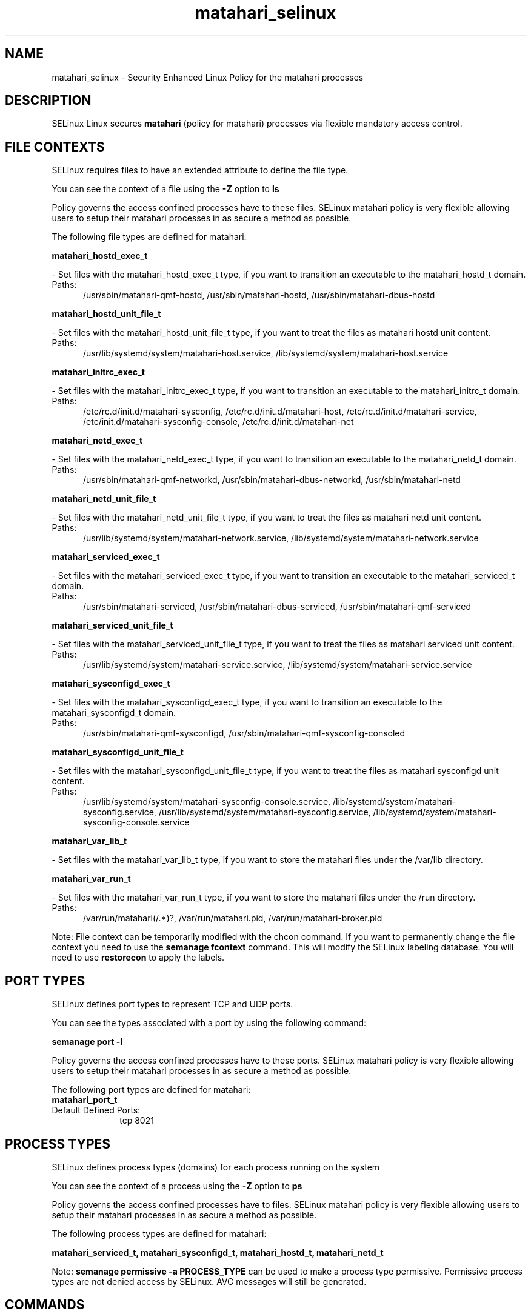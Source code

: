 .TH  "matahari_selinux"  "8"  "matahari" "dwalsh@redhat.com" "matahari SELinux Policy documentation"
.SH "NAME"
matahari_selinux \- Security Enhanced Linux Policy for the matahari processes
.SH "DESCRIPTION"


SELinux Linux secures
.B matahari
(policy for matahari)
processes via flexible mandatory access
control.  



.SH FILE CONTEXTS
SELinux requires files to have an extended attribute to define the file type. 
.PP
You can see the context of a file using the \fB\-Z\fP option to \fBls\bP
.PP
Policy governs the access confined processes have to these files. 
SELinux matahari policy is very flexible allowing users to setup their matahari processes in as secure a method as possible.
.PP 
The following file types are defined for matahari:


.EX
.PP
.B matahari_hostd_exec_t 
.EE

- Set files with the matahari_hostd_exec_t type, if you want to transition an executable to the matahari_hostd_t domain.

.br
.TP 5
Paths: 
/usr/sbin/matahari-qmf-hostd, /usr/sbin/matahari-hostd, /usr/sbin/matahari-dbus-hostd

.EX
.PP
.B matahari_hostd_unit_file_t 
.EE

- Set files with the matahari_hostd_unit_file_t type, if you want to treat the files as matahari hostd unit content.

.br
.TP 5
Paths: 
/usr/lib/systemd/system/matahari-host\.service, /lib/systemd/system/matahari-host\.service

.EX
.PP
.B matahari_initrc_exec_t 
.EE

- Set files with the matahari_initrc_exec_t type, if you want to transition an executable to the matahari_initrc_t domain.

.br
.TP 5
Paths: 
/etc/rc\.d/init\.d/matahari-sysconfig, /etc/rc\.d/init\.d/matahari-host, /etc/rc\.d/init\.d/matahari-service, /etc/init.d/matahari-sysconfig-console, /etc/rc\.d/init\.d/matahari-net

.EX
.PP
.B matahari_netd_exec_t 
.EE

- Set files with the matahari_netd_exec_t type, if you want to transition an executable to the matahari_netd_t domain.

.br
.TP 5
Paths: 
/usr/sbin/matahari-qmf-networkd, /usr/sbin/matahari-dbus-networkd, /usr/sbin/matahari-netd

.EX
.PP
.B matahari_netd_unit_file_t 
.EE

- Set files with the matahari_netd_unit_file_t type, if you want to treat the files as matahari netd unit content.

.br
.TP 5
Paths: 
/usr/lib/systemd/system/matahari-network\.service, /lib/systemd/system/matahari-network\.service

.EX
.PP
.B matahari_serviced_exec_t 
.EE

- Set files with the matahari_serviced_exec_t type, if you want to transition an executable to the matahari_serviced_t domain.

.br
.TP 5
Paths: 
/usr/sbin/matahari-serviced, /usr/sbin/matahari-dbus-serviced, /usr/sbin/matahari-qmf-serviced

.EX
.PP
.B matahari_serviced_unit_file_t 
.EE

- Set files with the matahari_serviced_unit_file_t type, if you want to treat the files as matahari serviced unit content.

.br
.TP 5
Paths: 
/usr/lib/systemd/system/matahari-service\.service, /lib/systemd/system/matahari-service\.service

.EX
.PP
.B matahari_sysconfigd_exec_t 
.EE

- Set files with the matahari_sysconfigd_exec_t type, if you want to transition an executable to the matahari_sysconfigd_t domain.

.br
.TP 5
Paths: 
/usr/sbin/matahari-qmf-sysconfigd, /usr/sbin/matahari-qmf-sysconfig-consoled

.EX
.PP
.B matahari_sysconfigd_unit_file_t 
.EE

- Set files with the matahari_sysconfigd_unit_file_t type, if you want to treat the files as matahari sysconfigd unit content.

.br
.TP 5
Paths: 
/usr/lib/systemd/system/matahari-sysconfig-console\.service, /lib/systemd/system/matahari-sysconfig\.service, /usr/lib/systemd/system/matahari-sysconfig\.service, /lib/systemd/system/matahari-sysconfig-console\.service

.EX
.PP
.B matahari_var_lib_t 
.EE

- Set files with the matahari_var_lib_t type, if you want to store the matahari files under the /var/lib directory.


.EX
.PP
.B matahari_var_run_t 
.EE

- Set files with the matahari_var_run_t type, if you want to store the matahari files under the /run directory.

.br
.TP 5
Paths: 
/var/run/matahari(/.*)?, /var/run/matahari\.pid, /var/run/matahari-broker\.pid

.PP
Note: File context can be temporarily modified with the chcon command.  If you want to permanently change the file context you need to use the
.B semanage fcontext 
command.  This will modify the SELinux labeling database.  You will need to use
.B restorecon
to apply the labels.

.SH PORT TYPES
SELinux defines port types to represent TCP and UDP ports. 
.PP
You can see the types associated with a port by using the following command: 

.B semanage port -l

.PP
Policy governs the access confined processes have to these ports. 
SELinux matahari policy is very flexible allowing users to setup their matahari processes in as secure a method as possible.
.PP 
The following port types are defined for matahari:

.EX
.TP 5
.B matahari_port_t 
.TP 10
.EE


Default Defined Ports:
tcp 8021
.EE
.SH PROCESS TYPES
SELinux defines process types (domains) for each process running on the system
.PP
You can see the context of a process using the \fB\-Z\fP option to \fBps\bP
.PP
Policy governs the access confined processes have to files. 
SELinux matahari policy is very flexible allowing users to setup their matahari processes in as secure a method as possible.
.PP 
The following process types are defined for matahari:

.EX
.B matahari_serviced_t, matahari_sysconfigd_t, matahari_hostd_t, matahari_netd_t 
.EE
.PP
Note: 
.B semanage permissive -a PROCESS_TYPE 
can be used to make a process type permissive. Permissive process types are not denied access by SELinux. AVC messages will still be generated.

.SH "COMMANDS"
.B semanage fcontext
can also be used to manipulate default file context mappings.
.PP
.B semanage permissive
can also be used to manipulate whether or not a process type is permissive.
.PP
.B semanage module
can also be used to enable/disable/install/remove policy modules.

.B semanage port
can also be used to manipulate the port definitions

.PP
.B system-config-selinux 
is a GUI tool available to customize SELinux policy settings.

.SH AUTHOR	
This manual page was autogenerated by genman.py.

.SH "SEE ALSO"
selinux(8), matahari(8), semanage(8), restorecon(8), chcon(1)
